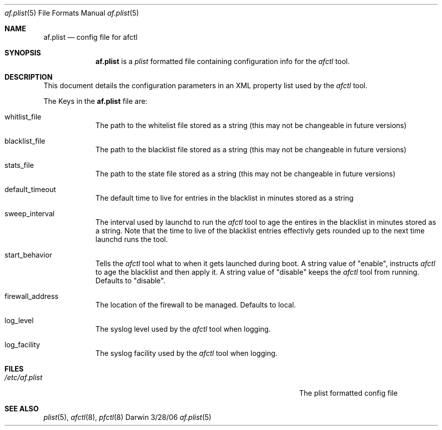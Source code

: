 .\"Modified from man(1) of FreeBSD, the NetBSD mdoc.template, and mdoc.samples.
.\"See Also:
.\"man mdoc.samples for a complete listing of options
.\"man mdoc for the short list of editing options
.\"/usr/share/misc/mdoc.template
.\" test using groff -man af.conf.8 -T ascii | more
.Dd 3/28/06               \" DATE 
.Dt af.plist 5      \" Program name and manual section number 
.Os Darwin
.Sh NAME                 \" Section Header - required - don't modify 
.Nm af.plist
.\" The following lines are read in generating the apropos(man -k) database. Use only key
.\" words here as the database is built based on the words here and in the .ND line. 
.\" Use .Nm macro to designate other names for the documented program.
.Nd config file for afctl
.Sh SYNOPSIS             \" Section Header - required - don't modify
.Nm
is a 
.Ar plist
formatted file containing configuration info for the 
.Ar afctl
tool. 
.Sh DESCRIPTION          \" Section Header - required - don't modify
This document details the configuration parameters in an XML property list used by the
.Ar afctl
tool.
.Pp                      \" Inserts a space
The Keys in the 
.Nm
file are:
.Bl -tag -width -indent  \" Begins a tagged list 
.It whitlist_file               \" Each item preceded by .It macro
The path to the whitelist file stored as a string (this may not be changeable in future versions)
.It blacklist_file
The path to the blacklist file stored as a string (this may not be changeable in future versions)
.It stats_file
The path to the state file stored as a string (this may not be changeable in future versions)
.It default_timeout
The default time to live for entries in the blacklist in minutes stored as a string
.It sweep_interval
The interval used by launchd to run the 
.Ar afctl
tool to age the entires in the blacklist in minutes stored as a string. Note that the time to live of the blacklist 
entries effectivly gets rounded up to the next time launchd runs the tool.
.It start_behavior
Tells the 
.Ar afctl
tool what to when it gets launched during boot. A string value of "enable", instructs
.Ar afctl
to age the blacklist and then apply it. A string value of "disable" keeps the 
.Ar afctl
tool from running. Defaults to "disable".
.It firewall_address
The location of the firewall to be managed. Defaults to local.
.It log_level
The syslog level used by the 
.Ar afctl
tool when logging.  
.It log_facility
The syslog facility used by the 
.Ar afctl
tool when logging. 
.El                      \" Ends the list
.Pp
.Sh FILES                \" File used or created by the topic of the man page
.Bl -tag -width "/Users/joeuser/Library/really_long_file_name" -compact
.It Pa /etc/af.plist
The plist formatted config file
.El                      \" Ends the list
.Sh SEE ALSO 
.\" List links in ascending order by section, alphabetically within a section.
.\" Please do not reference files that do not exist without filing a bug report
.Xr plist 5 , 
.Xr afctl 8 ,
.Xr pfctl 8
.\" .Sh BUGS              \" Document known, unremedied bugs
.\" .Sh HISTORY           \" Document history if command behaves in a unique manner